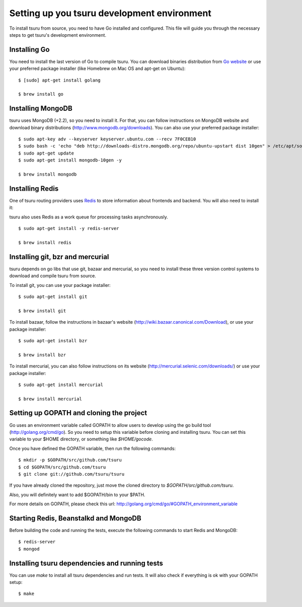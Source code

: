 .. Copyright 2014 tsuru authors. All rights reserved.
   Use of this source code is governed by a BSD-style
   license that can be found in the LICENSE file.

++++++++++++++++++++++++++++++++++++++++++++
Setting up you tsuru development environment
++++++++++++++++++++++++++++++++++++++++++++

To install tsuru from source, you need to have Go installed and configured.
This file will guide you through the necessary steps to get tsuru's development
environment.

Installing Go
=============

You need to install the last version of Go to compile tsuru. You can download
binaries distribution from `Go website <http://golang.org/doc/install>`_ or use
your preferred package installer (like Homebrew on Mac OS and apt-get on
Ubuntu):

.. highlight:: bash

::

    $ [sudo] apt-get install golang

    $ brew install go


Installing MongoDB
==================

tsuru uses MongoDB (+2.2), so you need to install it. For that, you can follow
instructions on MongoDB website and download binary distributions
(http://www.mongodb.org/downloads). You can also use your preferred package
installer:

.. highlight:: bash

::

    $ sudo apt-key adv --keyserver keyserver.ubuntu.com --recv 7F0CEB10
    $ sudo bash -c 'echo "deb http://downloads-distro.mongodb.org/repo/ubuntu-upstart dist 10gen" > /etc/apt/sources.list.d/10gen.list'
    $ sudo apt-get update
    $ sudo apt-get install mongodb-10gen -y

    $ brew install mongodb

Installing Redis
================

One of tsuru routing providers uses `Redis <http://redis.io>`_ to store
information about frontends and backend. You will also need to install it:

tsuru also uses Redis as a work queue for processing tasks asynchronously.

.. highlight:: bash

::

    $ sudo apt-get install -y redis-server

    $ brew install redis

Installing git, bzr and mercurial
=================================

tsuru depends on go libs that use git, bazaar and mercurial, so you need to install
these three version control systems to download and compile tsuru from source.

To install git, you can use your package installer:

.. highlight:: bash

::

    $ sudo apt-get install git

    $ brew install git

To install bazaar, follow the instructions in bazaar's website
(http://wiki.bazaar.canonical.com/Download), or use your package installer:

.. highlight:: bash

::

    $ sudo apt-get install bzr

    $ brew install bzr

To install mercurial, you can also follow instructions on its website
(http://mercurial.selenic.com/downloads/) or use your package installer:

.. highlight:: bash

::

    $ sudo apt-get install mercurial

    $ brew install mercurial


Setting up GOPATH and cloning the project
=========================================

Go uses an environment variable called GOPATH to allow users to develop using
the go build tool (http://golang.org/cmd/go). So you need to setup this
variable before cloning and installing tsuru. You can set this variable to your
$HOME directory, or something like `$HOME/gocode`.

Once you have defined the GOPATH variable, then run the following commands:

.. highlight:: bash

::

    $ mkdir -p $GOPATH/src/github.com/tsuru
    $ cd $GOPATH/src/github.com/tsuru
    $ git clone git://github.com/tsuru/tsuru

If you have already cloned the repository, just move the cloned directory to
`$GOPATH/src/github.com/tsuru`.

Also, you will definitely want to add $GOPATH/bin to your $PATH.

For more details on GOPATH, please check this url:
http://golang.org/cmd/go/#GOPATH_environment_variable

Starting Redis, Beanstalkd and MongoDB
======================================

Before building the code and running the tests, execute the following commands
to start Redis and MongoDB:

.. highlight:: bash

::

    $ redis-server
    $ mongod

Installing tsuru dependencies and running tests
===============================================

You can use `make` to install all tsuru dependencies and run tests. It will
also check if everything is ok with your GOPATH setup:

.. highlight:: bash

::

    $ make

